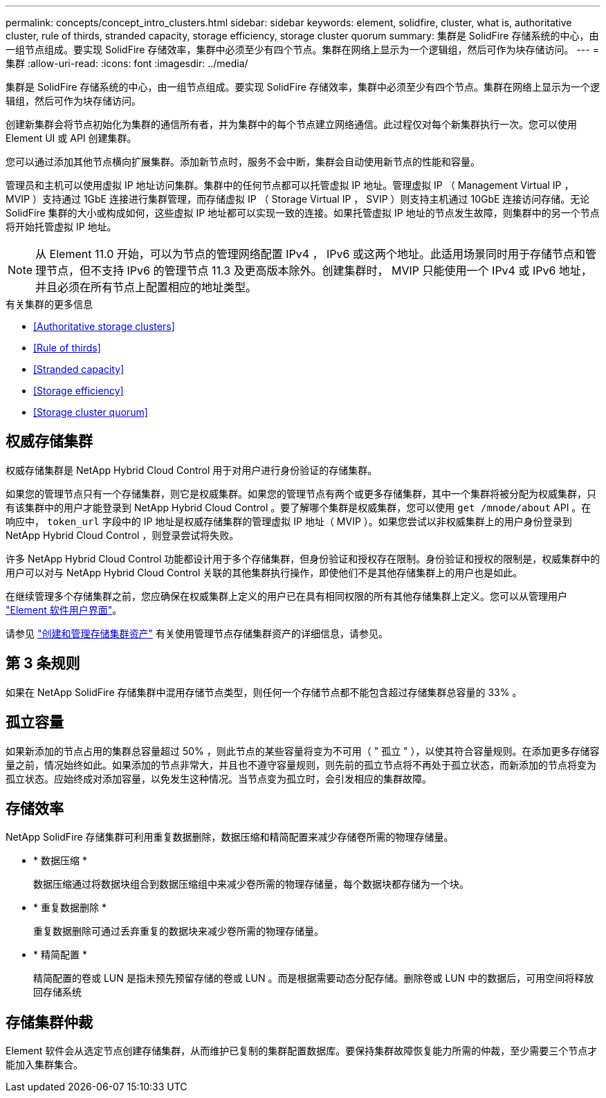 ---
permalink: concepts/concept_intro_clusters.html 
sidebar: sidebar 
keywords: element, solidfire, cluster, what is, authoritative  cluster, rule of thirds, stranded capacity, storage efficiency, storage cluster quorum 
summary: 集群是 SolidFire 存储系统的中心，由一组节点组成。要实现 SolidFire 存储效率，集群中必须至少有四个节点。集群在网络上显示为一个逻辑组，然后可作为块存储访问。 
---
= 集群
:allow-uri-read: 
:icons: font
:imagesdir: ../media/


[role="lead"]
集群是 SolidFire 存储系统的中心，由一组节点组成。要实现 SolidFire 存储效率，集群中必须至少有四个节点。集群在网络上显示为一个逻辑组，然后可作为块存储访问。

创建新集群会将节点初始化为集群的通信所有者，并为集群中的每个节点建立网络通信。此过程仅对每个新集群执行一次。您可以使用 Element UI 或 API 创建集群。

您可以通过添加其他节点横向扩展集群。添加新节点时，服务不会中断，集群会自动使用新节点的性能和容量。

管理员和主机可以使用虚拟 IP 地址访问集群。集群中的任何节点都可以托管虚拟 IP 地址。管理虚拟 IP （ Management Virtual IP ， MVIP ）支持通过 1GbE 连接进行集群管理，而存储虚拟 IP （ Storage Virtual IP ， SVIP ）则支持主机通过 10GbE 连接访问存储。无论 SolidFire 集群的大小或构成如何，这些虚拟 IP 地址都可以实现一致的连接。如果托管虚拟 IP 地址的节点发生故障，则集群中的另一个节点将开始托管虚拟 IP 地址。


NOTE: 从 Element 11.0 开始，可以为节点的管理网络配置 IPv4 ， IPv6 或这两个地址。此适用场景同时用于存储节点和管理节点，但不支持 IPv6 的管理节点 11.3 及更高版本除外。创建集群时， MVIP 只能使用一个 IPv4 或 IPv6 地址，并且必须在所有节点上配置相应的地址类型。

.有关集群的更多信息
* <<Authoritative storage clusters>>
* <<Rule of thirds>>
* <<Stranded capacity>>
* <<Storage efficiency>>
* <<Storage cluster quorum>>




== 权威存储集群

权威存储集群是 NetApp Hybrid Cloud Control 用于对用户进行身份验证的存储集群。

如果您的管理节点只有一个存储集群，则它是权威集群。如果您的管理节点有两个或更多存储集群，其中一个集群将被分配为权威集群，只有该集群中的用户才能登录到 NetApp Hybrid Cloud Control 。要了解哪个集群是权威集群，您可以使用 `get /mnode/about` API 。在响应中， `token_url` 字段中的 IP 地址是权威存储集群的管理虚拟 IP 地址（ MVIP ）。如果您尝试以非权威集群上的用户身份登录到 NetApp Hybrid Cloud Control ，则登录尝试将失败。

许多 NetApp Hybrid Cloud Control 功能都设计用于多个存储集群，但身份验证和授权存在限制。身份验证和授权的限制是，权威集群中的用户可以对与 NetApp Hybrid Cloud Control 关联的其他集群执行操作，即使他们不是其他存储集群上的用户也是如此。

在继续管理多个存储集群之前，您应确保在权威集群上定义的用户已在具有相同权限的所有其他存储集群上定义。您可以从管理用户 link:../storage/concept_system_manage_manage_cluster_administrator_users.html["Element 软件用户界面"]。

请参见 link:../mnode/task_mnode_manage_storage_cluster_assets.html["创建和管理存储集群资产"] 有关使用管理节点存储集群资产的详细信息，请参见。



== 第 3 条规则

如果在 NetApp SolidFire 存储集群中混用存储节点类型，则任何一个存储节点都不能包含超过存储集群总容量的 33% 。



== 孤立容量

如果新添加的节点占用的集群总容量超过 50% ，则此节点的某些容量将变为不可用（ " 孤立 " ），以使其符合容量规则。在添加更多存储容量之前，情况始终如此。如果添加的节点非常大，并且也不遵守容量规则，则先前的孤立节点将不再处于孤立状态，而新添加的节点将变为孤立状态。应始终成对添加容量，以免发生这种情况。当节点变为孤立时，会引发相应的集群故障。



== 存储效率

NetApp SolidFire 存储集群可利用重复数据删除，数据压缩和精简配置来减少存储卷所需的物理存储量。

* * 数据压缩 *
+
数据压缩通过将数据块组合到数据压缩组中来减少卷所需的物理存储量，每个数据块都存储为一个块。

* * 重复数据删除 *
+
重复数据删除可通过丢弃重复的数据块来减少卷所需的物理存储量。

* * 精简配置 *
+
精简配置的卷或 LUN 是指未预先预留存储的卷或 LUN 。而是根据需要动态分配存储。删除卷或 LUN 中的数据后，可用空间将释放回存储系统





== 存储集群仲裁

Element 软件会从选定节点创建存储集群，从而维护已复制的集群配置数据库。要保持集群故障恢复能力所需的仲裁，至少需要三个节点才能加入集群集合。
